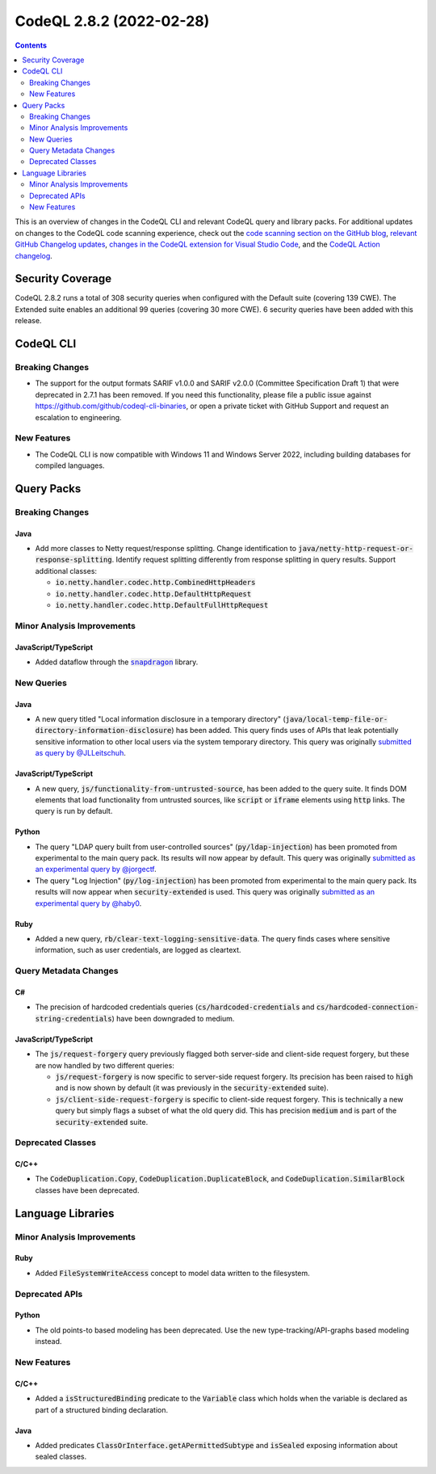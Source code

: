 .. _codeql-cli-2.8.2:

=========================
CodeQL 2.8.2 (2022-02-28)
=========================

.. contents:: Contents
   :depth: 2
   :local:
   :backlinks: none

This is an overview of changes in the CodeQL CLI and relevant CodeQL query and library packs. For additional updates on changes to the CodeQL code scanning experience, check out the `code scanning section on the GitHub blog <https://github.blog/tag/code-scanning/>`__, `relevant GitHub Changelog updates <https://github.blog/changelog/label/code-scanning/>`__, `changes in the CodeQL extension for Visual Studio Code <https://marketplace.visualstudio.com/items/GitHub.vscode-codeql/changelog>`__, and the `CodeQL Action changelog <https://github.com/github/codeql-action/blob/main/CHANGELOG.md>`__.

Security Coverage
-----------------

CodeQL 2.8.2 runs a total of 308 security queries when configured with the Default suite (covering 139 CWE). The Extended suite enables an additional 99 queries (covering 30 more CWE). 6 security queries have been added with this release.

CodeQL CLI
----------

Breaking Changes
~~~~~~~~~~~~~~~~

*   The support for the output formats SARIF v1.0.0 and SARIF v2.0.0
    (Committee Specification Draft 1) that were deprecated in 2.7.1 has been removed. If you need this functionality, please file a public issue against https://github.com/github/codeql-cli-binaries, or open a private ticket with GitHub Support and request an escalation to engineering.

New Features
~~~~~~~~~~~~

*   The CodeQL CLI is now compatible with Windows 11 and Windows Server 2022, including building databases for compiled languages.

Query Packs
-----------

Breaking Changes
~~~~~~~~~~~~~~~~

Java
""""

*   Add more classes to Netty request/response splitting. Change identification to :code:`java/netty-http-request-or-response-splitting`.
    Identify request splitting differently from response splitting in query results.
    Support additional classes:

    *   :code:`io.netty.handler.codec.http.CombinedHttpHeaders`
    *   :code:`io.netty.handler.codec.http.DefaultHttpRequest`
    *   :code:`io.netty.handler.codec.http.DefaultFullHttpRequest`

Minor Analysis Improvements
~~~~~~~~~~~~~~~~~~~~~~~~~~~

JavaScript/TypeScript
"""""""""""""""""""""

*   Added dataflow through the |link-code-snapdragon-1|_ library.

New Queries
~~~~~~~~~~~

Java
""""

*   A new query titled "Local information disclosure in a temporary directory" (:code:`java/local-temp-file-or-directory-information-disclosure`) has been added.
    This query finds uses of APIs that leak potentially sensitive information to other local users via the system temporary directory.
    This query was originally `submitted as query by @JLLeitschuh <https://github.com/github/codeql/pull/4388>`__.

JavaScript/TypeScript
"""""""""""""""""""""

*   A new query, :code:`js/functionality-from-untrusted-source`, has been added to the query suite. It finds DOM elements that load functionality from untrusted sources, like :code:`script` or :code:`iframe` elements using :code:`http` links.
    The query is run by default.

Python
""""""

*   The query "LDAP query built from user-controlled sources" (:code:`py/ldap-injection`) has been promoted from experimental to the main query pack. Its results will now appear by default. This query was originally `submitted as an experimental query by @jorgectf <https://github.com/github/codeql/pull/5443>`__.
*   The query "Log Injection" (:code:`py/log-injection`) has been promoted from experimental to the main query pack. Its results will now appear when :code:`security-extended` is used. This query was originally `submitted as an experimental query by @haby0 <https://github.com/github/codeql/pull/6182>`__.

Ruby
""""

*   Added a new query, :code:`rb/clear-text-logging-sensitive-data`. The query finds cases where sensitive information, such as user credentials, are logged as cleartext.

Query Metadata Changes
~~~~~~~~~~~~~~~~~~~~~~

C#
""

*   The precision of hardcoded credentials queries (:code:`cs/hardcoded-credentials` and
    :code:`cs/hardcoded-connection-string-credentials`) have been downgraded to medium.

JavaScript/TypeScript
"""""""""""""""""""""

*   The :code:`js/request-forgery` query previously flagged both server-side and client-side request forgery,
    but these are now handled by two different queries:

    *   :code:`js/request-forgery` is now specific to server-side request forgery. Its precision has been raised to
        :code:`high` and is now shown by default (it was previously in the :code:`security-extended` suite).
    *   :code:`js/client-side-request-forgery` is specific to client-side request forgery. This is technically a new query but simply flags a subset of what the old query did.
        This has precision :code:`medium` and is part of the :code:`security-extended` suite.

Deprecated Classes
~~~~~~~~~~~~~~~~~~

C/C++
"""""

*   The :code:`CodeDuplication.Copy`, :code:`CodeDuplication.DuplicateBlock`, and :code:`CodeDuplication.SimilarBlock` classes have been deprecated.

Language Libraries
------------------

Minor Analysis Improvements
~~~~~~~~~~~~~~~~~~~~~~~~~~~

Ruby
""""

*   Added :code:`FileSystemWriteAccess` concept to model data written to the filesystem.

Deprecated APIs
~~~~~~~~~~~~~~~

Python
""""""

*   The old points-to based modeling has been deprecated. Use the new type-tracking/API-graphs based modeling instead.

New Features
~~~~~~~~~~~~

C/C++
"""""

*   Added a :code:`isStructuredBinding` predicate to the :code:`Variable` class which holds when the variable is declared as part of a structured binding declaration.

Java
""""

*   Added predicates :code:`ClassOrInterface.getAPermittedSubtype` and :code:`isSealed` exposing information about sealed classes.

.. |link-code-snapdragon-1| replace:: :code:`snapdragon`\ 
.. _link-code-snapdragon-1: https://npmjs.com/package/snapdragon

